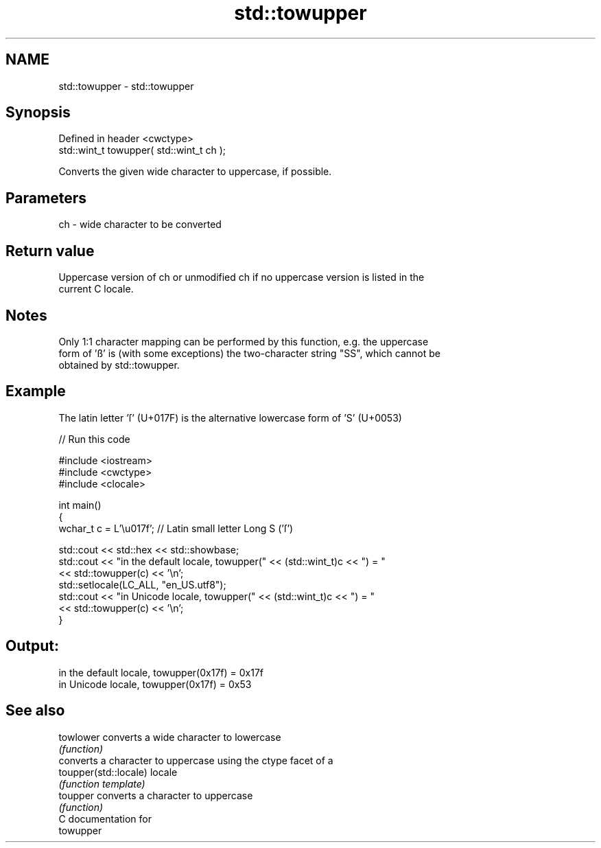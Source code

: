 .TH std::towupper 3 "Nov 16 2016" "2.1 | http://cppreference.com" "C++ Standard Libary"
.SH NAME
std::towupper \- std::towupper

.SH Synopsis
   Defined in header <cwctype>
   std::wint_t towupper( std::wint_t ch );

   Converts the given wide character to uppercase, if possible.

.SH Parameters

   ch - wide character to be converted

.SH Return value

   Uppercase version of ch or unmodified ch if no uppercase version is listed in the
   current C locale.

.SH Notes

   Only 1:1 character mapping can be performed by this function, e.g. the uppercase
   form of 'ß' is (with some exceptions) the two-character string "SS", which cannot be
   obtained by std::towupper.

.SH Example

   The latin letter 'ſ' (U+017F) is the alternative lowercase form of 'S' (U+0053)

   
// Run this code

 #include <iostream>
 #include <cwctype>
 #include <clocale>

 int main()
 {
     wchar_t c = L'\\u017f'; // Latin small letter Long S ('ſ')

     std::cout << std::hex << std::showbase;
     std::cout << "in the default locale, towupper(" << (std::wint_t)c << ") = "
               << std::towupper(c) << '\\n';
     std::setlocale(LC_ALL, "en_US.utf8");
     std::cout << "in Unicode locale, towupper(" << (std::wint_t)c << ") = "
               << std::towupper(c) << '\\n';
 }

.SH Output:

 in the default locale, towupper(0x17f) = 0x17f
 in Unicode locale, towupper(0x17f) = 0x53

.SH See also

   towlower             converts a wide character to lowercase
                        \fI(function)\fP
                        converts a character to uppercase using the ctype facet of a
   toupper(std::locale) locale
                        \fI(function template)\fP
   toupper              converts a character to uppercase
                        \fI(function)\fP
   C documentation for
   towupper
